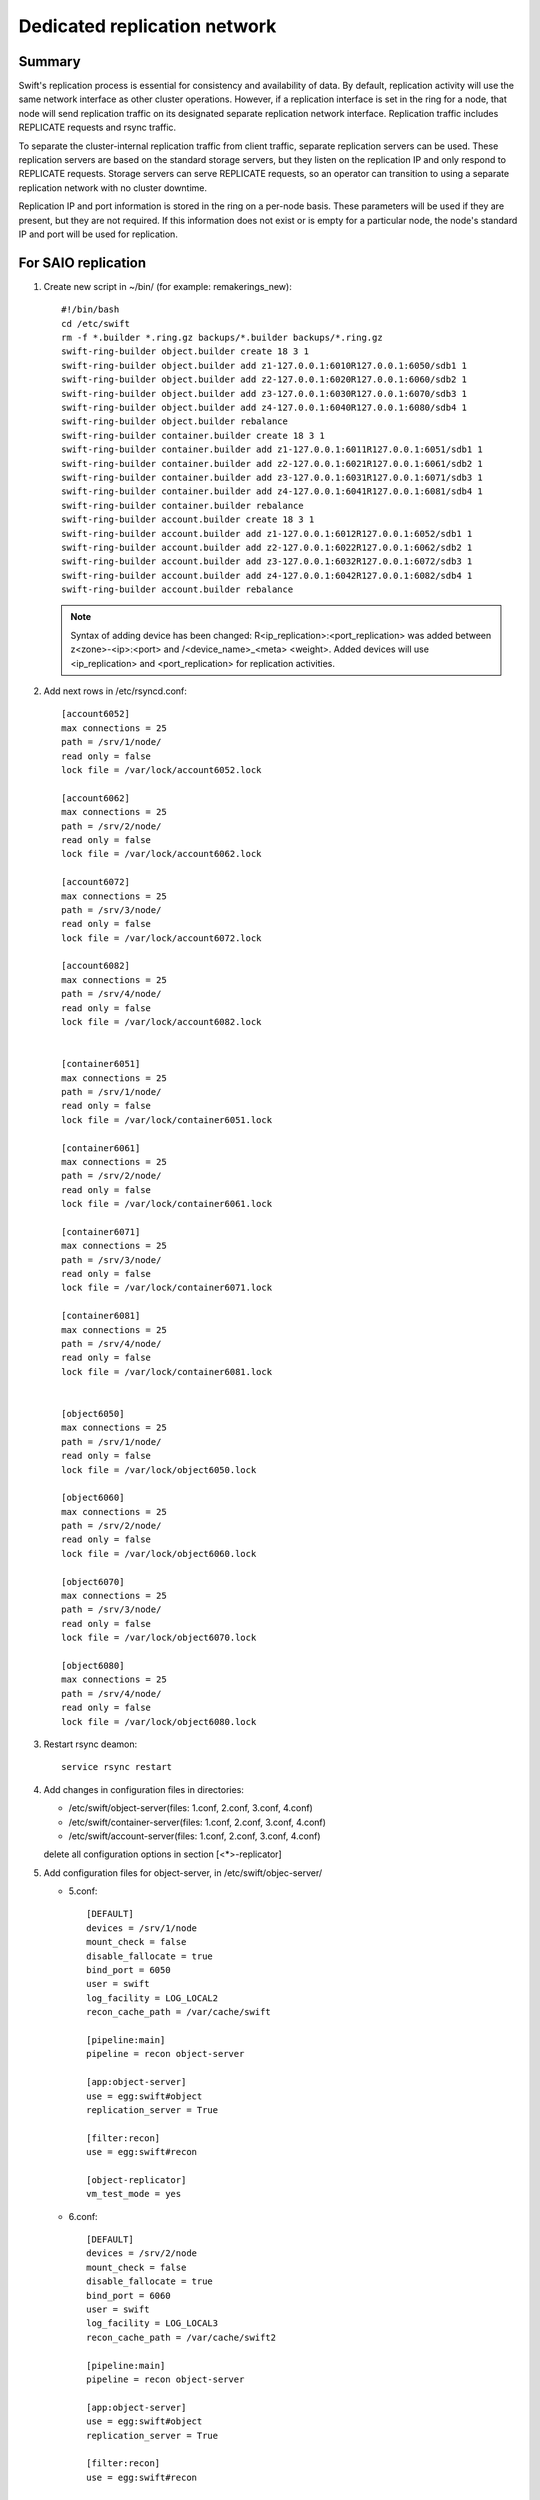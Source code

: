 .. _Dedicated-replication-network:

=============================
Dedicated replication network
=============================

-------
Summary
-------

Swift's replication process is essential for consistency and availability of
data. By default, replication activity will use the same network interface as
other cluster operations. However, if a replication interface is set in the
ring for a node, that node will send replication traffic on its designated
separate replication network interface. Replication traffic includes REPLICATE
requests and rsync traffic.

To separate the cluster-internal replication traffic from client traffic,
separate replication servers can be used. These replication servers are based
on the standard storage servers, but they listen on the replication IP and
only respond to REPLICATE requests. Storage servers can serve REPLICATE
requests, so an operator can transition to using a separate replication
network with no cluster downtime.

Replication IP and port information is stored in the ring on a per-node basis.
These parameters will be used if they are present, but they are not required.
If this information does not exist or is empty for a particular node, the
node's standard IP and port will be used for replication.

--------------------
For SAIO replication
--------------------

#. Create new script in ~/bin/ (for example: remakerings_new)::

        #!/bin/bash
        cd /etc/swift
        rm -f *.builder *.ring.gz backups/*.builder backups/*.ring.gz
        swift-ring-builder object.builder create 18 3 1
        swift-ring-builder object.builder add z1-127.0.0.1:6010R127.0.0.1:6050/sdb1 1
        swift-ring-builder object.builder add z2-127.0.0.1:6020R127.0.0.1:6060/sdb2 1
        swift-ring-builder object.builder add z3-127.0.0.1:6030R127.0.0.1:6070/sdb3 1
        swift-ring-builder object.builder add z4-127.0.0.1:6040R127.0.0.1:6080/sdb4 1
        swift-ring-builder object.builder rebalance
        swift-ring-builder container.builder create 18 3 1
        swift-ring-builder container.builder add z1-127.0.0.1:6011R127.0.0.1:6051/sdb1 1
        swift-ring-builder container.builder add z2-127.0.0.1:6021R127.0.0.1:6061/sdb2 1
        swift-ring-builder container.builder add z3-127.0.0.1:6031R127.0.0.1:6071/sdb3 1
        swift-ring-builder container.builder add z4-127.0.0.1:6041R127.0.0.1:6081/sdb4 1
        swift-ring-builder container.builder rebalance
        swift-ring-builder account.builder create 18 3 1
        swift-ring-builder account.builder add z1-127.0.0.1:6012R127.0.0.1:6052/sdb1 1
        swift-ring-builder account.builder add z2-127.0.0.1:6022R127.0.0.1:6062/sdb2 1
        swift-ring-builder account.builder add z3-127.0.0.1:6032R127.0.0.1:6072/sdb3 1
        swift-ring-builder account.builder add z4-127.0.0.1:6042R127.0.0.1:6082/sdb4 1
        swift-ring-builder account.builder rebalance

   .. note::
      Syntax of adding device has been changed: R<ip_replication>:<port_replication> was added between z<zone>-<ip>:<port> and /<device_name>_<meta> <weight>. Added devices will use <ip_replication> and <port_replication> for replication activities.

#. Add next rows in /etc/rsyncd.conf::

        [account6052]
        max connections = 25
        path = /srv/1/node/
        read only = false
        lock file = /var/lock/account6052.lock

        [account6062]
        max connections = 25
        path = /srv/2/node/
        read only = false
        lock file = /var/lock/account6062.lock

        [account6072]
        max connections = 25
        path = /srv/3/node/
        read only = false
        lock file = /var/lock/account6072.lock

        [account6082]
        max connections = 25
        path = /srv/4/node/
        read only = false
        lock file = /var/lock/account6082.lock


        [container6051]
        max connections = 25
        path = /srv/1/node/
        read only = false
        lock file = /var/lock/container6051.lock

        [container6061]
        max connections = 25
        path = /srv/2/node/
        read only = false
        lock file = /var/lock/container6061.lock

        [container6071]
        max connections = 25
        path = /srv/3/node/
        read only = false
        lock file = /var/lock/container6071.lock

        [container6081]
        max connections = 25
        path = /srv/4/node/
        read only = false
        lock file = /var/lock/container6081.lock


        [object6050]
        max connections = 25
        path = /srv/1/node/
        read only = false
        lock file = /var/lock/object6050.lock

        [object6060]
        max connections = 25
        path = /srv/2/node/
        read only = false
        lock file = /var/lock/object6060.lock

        [object6070]
        max connections = 25
        path = /srv/3/node/
        read only = false
        lock file = /var/lock/object6070.lock

        [object6080]
        max connections = 25
        path = /srv/4/node/
        read only = false
        lock file = /var/lock/object6080.lock

#. Restart rsync deamon::

        service rsync restart

#. Add changes in configuration files in directories:

   * /etc/swift/object-server(files: 1.conf, 2.conf, 3.conf, 4.conf)
   * /etc/swift/container-server(files: 1.conf, 2.conf, 3.conf, 4.conf)
   * /etc/swift/account-server(files: 1.conf, 2.conf, 3.conf, 4.conf)

   delete all configuration options in section [<*>-replicator]

#. Add configuration files for object-server, in /etc/swift/objec-server/

   * 5.conf::

        [DEFAULT]
        devices = /srv/1/node
        mount_check = false
        disable_fallocate = true
        bind_port = 6050
        user = swift
        log_facility = LOG_LOCAL2
        recon_cache_path = /var/cache/swift

        [pipeline:main]
        pipeline = recon object-server

        [app:object-server]
        use = egg:swift#object
        replication_server = True

        [filter:recon]
        use = egg:swift#recon

        [object-replicator]
        vm_test_mode = yes

   * 6.conf::

        [DEFAULT]
        devices = /srv/2/node
        mount_check = false
        disable_fallocate = true
        bind_port = 6060
        user = swift
        log_facility = LOG_LOCAL3
        recon_cache_path = /var/cache/swift2

        [pipeline:main]
        pipeline = recon object-server

        [app:object-server]
        use = egg:swift#object
        replication_server = True

        [filter:recon]
        use = egg:swift#recon

        [object-replicator]
        vm_test_mode = yes

   * 7.conf::

        [DEFAULT]
        devices = /srv/3/node
        mount_check = false
        disable_fallocate = true
        bind_port = 6070
        user = swift
        log_facility = LOG_LOCAL4
        recon_cache_path = /var/cache/swift3

        [pipeline:main]
        pipeline = recon object-server

        [app:object-server]
        use = egg:swift#object
        replication_server = True

        [filter:recon]
        use = egg:swift#recon

        [object-replicator]
        vm_test_mode = yes

   * 8.conf::

        [DEFAULT]
        devices = /srv/4/node
        mount_check = false
        disable_fallocate = true
        bind_port = 6080
        user = swift
        log_facility = LOG_LOCAL5
        recon_cache_path = /var/cache/swift4

        [pipeline:main]
        pipeline = recon object-server

        [app:object-server]
        use = egg:swift#object
        replication_server = True

        [filter:recon]
        use = egg:swift#recon

        [object-replicator]
        vm_test_mode = yes

#. Add configuration files for container-server, in /etc/swift/container-server/

   * 5.conf::

        [DEFAULT]
        devices = /srv/1/node
        mount_check = false
        disable_fallocate = true
        bind_port = 6051
        user = swift
        log_facility = LOG_LOCAL2
        recon_cache_path = /var/cache/swift

        [pipeline:main]
        pipeline = recon container-server

        [app:container-server]
        use = egg:swift#container
        replication_server = True

        [filter:recon]
        use = egg:swift#recon

        [container-replicator]
        vm_test_mode = yes

   * 6.conf::

        [DEFAULT]
        devices = /srv/2/node
        mount_check = false
        disable_fallocate = true
        bind_port = 6061
        user = swift
        log_facility = LOG_LOCAL3
        recon_cache_path = /var/cache/swift2

        [pipeline:main]
        pipeline = recon container-server

        [app:container-server]
        use = egg:swift#container
        replication_server = True

        [filter:recon]
        use = egg:swift#recon

        [container-replicator]
        vm_test_mode = yes

   * 7.conf::

        [DEFAULT]
        devices = /srv/3/node
        mount_check = false
        disable_fallocate = true
        bind_port = 6071
        user = swift
        log_facility = LOG_LOCAL4
        recon_cache_path = /var/cache/swift3

        [pipeline:main]
        pipeline = recon container-server

        [app:container-server]
        use = egg:swift#container
        replication_server = True

        [filter:recon]
        use = egg:swift#recon

        [container-replicator]
        vm_test_mode = yes

   * 8.conf::

        [DEFAULT]
        devices = /srv/4/node
        mount_check = false
        disable_fallocate = true
        bind_port = 6081
        user = swift
        log_facility = LOG_LOCAL5
        recon_cache_path = /var/cache/swift4

        [pipeline:main]
        pipeline = recon container-server

        [app:container-server]
        use = egg:swift#container
        replication_server = True

        [filter:recon]
        use = egg:swift#recon

        [container-replicator]
        vm_test_mode = yes

#. Add configuration files for account-server, in /etc/swift/account-server/

   * 5.conf::

        [DEFAULT]
        devices = /srv/1/node
        mount_check = false
        disable_fallocate = true
        bind_port = 6052
        user = swift
        log_facility = LOG_LOCAL2
        recon_cache_path = /var/cache/swift

        [pipeline:main]
        pipeline = recon account-server

        [app:account-server]
        use = egg:swift#account
        replication_server = True

        [filter:recon]
        use = egg:swift#recon

        [account-replicator]
        vm_test_mode = yes

   * 6.conf::

        [DEFAULT]
        devices = /srv/2/node
        mount_check = false
        disable_fallocate = true
        bind_port = 6062
        user = swift
        log_facility = LOG_LOCAL3
        recon_cache_path = /var/cache/swift2

        [pipeline:main]
        pipeline = recon account-server

        [app:account-server]
        use = egg:swift#account
        replication_server = True

        [filter:recon]
        use = egg:swift#recon

        [account-replicator]
        vm_test_mode = yes

   * 7.conf::

        [DEFAULT]
        devices = /srv/3/node
        mount_check = false
        disable_fallocate = true
        bind_port = 6072
        user = swift
        log_facility = LOG_LOCAL4
        recon_cache_path = /var/cache/swift3

        [pipeline:main]
        pipeline = recon account-server

        [app:account-server]
        use = egg:swift#account
        replication_server = True

        [filter:recon]
        use = egg:swift#recon

        [account-replicator]
        vm_test_mode = yes

   * 8.conf::

        [DEFAULT]
        devices = /srv/4/node
        mount_check = false
        disable_fallocate = true
        bind_port = 6082
        user = swift
        log_facility = LOG_LOCAL5
        recon_cache_path = /var/cache/swift4

        [pipeline:main]
        pipeline = recon account-server

        [app:account-server]
        use = egg:swift#account
        replication_server = True

        [filter:recon]
        use = egg:swift#recon

        [account-replicator]
        vm_test_mode = yes


---------------------------------
For a Multiple Server replication
---------------------------------

#. Move configuration file.

   * Configuration file for object-server from /etc/swift/object-server.conf to /etc/swift/object-server/1.conf

   * Configuration file for container-server from /etc/swift/container-server.conf to /etc/swift/container-server/1.conf

   * Configuration file for account-server from /etc/swift/account-server.conf to /etc/swift/account-server/1.conf

#. Add changes in configuration files in directories:

   * /etc/swift/object-server(files: 1.conf)
   * /etc/swift/container-server(files: 1.conf)
   * /etc/swift/account-server(files: 1.conf)

   delete all configuration options in section [<*>-replicator]

#. Add configuration files for object-server, in /etc/swift/object-server/2.conf::

        [DEFAULT]
        bind_ip = $STORAGE_LOCAL_NET_IP
        workers = 2

        [pipeline:main]
        pipeline = object-server

        [app:object-server]
        use = egg:swift#object
        replication_server = True

        [object-replicator]

#. Add configuration files for container-server, in /etc/swift/container-server/2.conf::

        [DEFAULT]
        bind_ip = $STORAGE_LOCAL_NET_IP
        workers = 2

        [pipeline:main]
        pipeline = container-server

        [app:container-server]
        use = egg:swift#container
        replication_server = True

        [container-replicator]

#. Add configuration files for account-server, in /etc/swift/account-server/2.conf::

        [DEFAULT]
        bind_ip = $STORAGE_LOCAL_NET_IP
        workers = 2

        [pipeline:main]
        pipeline = account-server

        [app:account-server]
        use = egg:swift#account
        replication_server = True

        [account-replicator]

